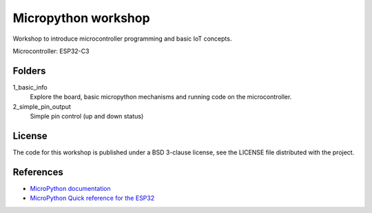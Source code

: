 ####################
Micropython workshop
####################

Workshop to introduce microcontroller programming and basic IoT concepts.

Microcontroller: ESP32-C3

Folders
=======

1_basic_info
    Explore the board, basic micropython mechanisms and running code on the
    microcontroller.
2_simple_pin_output
    Simple pin control (up and down status)

License
=======

The code for this workshop is published under a BSD 3-clause license, see the
LICENSE file distributed with the project.

References
==========

* `MicroPython documentation <git@github.com:hrbonz/micropython_workshop.git>`_
* `MicroPython Quick reference for the ESP32 <https://docs.micropython.org/en/latest/esp32/quickref.html>`_
